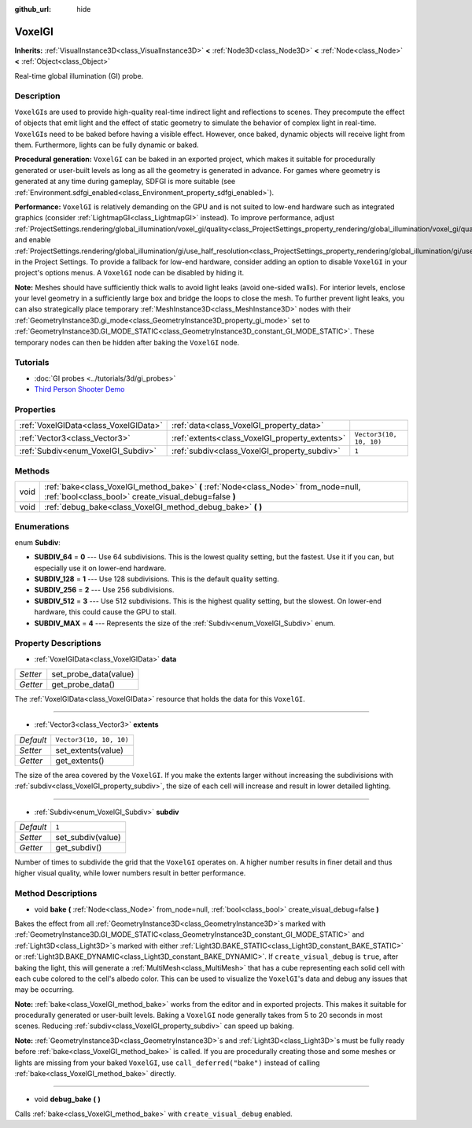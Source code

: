 :github_url: hide

.. Generated automatically by doc/tools/make_rst.py in Godot's source tree.
.. DO NOT EDIT THIS FILE, but the VoxelGI.xml source instead.
.. The source is found in doc/classes or modules/<name>/doc_classes.

.. _class_VoxelGI:

VoxelGI
=======

**Inherits:** :ref:`VisualInstance3D<class_VisualInstance3D>` **<** :ref:`Node3D<class_Node3D>` **<** :ref:`Node<class_Node>` **<** :ref:`Object<class_Object>`

Real-time global illumination (GI) probe.

Description
-----------

``VoxelGI``\ s are used to provide high-quality real-time indirect light and reflections to scenes. They precompute the effect of objects that emit light and the effect of static geometry to simulate the behavior of complex light in real-time. ``VoxelGI``\ s need to be baked before having a visible effect. However, once baked, dynamic objects will receive light from them. Furthermore, lights can be fully dynamic or baked.

\ **Procedural generation:** ``VoxelGI`` can be baked in an exported project, which makes it suitable for procedurally generated or user-built levels as long as all the geometry is generated in advance. For games where geometry is generated at any time during gameplay, SDFGI is more suitable (see :ref:`Environment.sdfgi_enabled<class_Environment_property_sdfgi_enabled>`).

\ **Performance:** ``VoxelGI`` is relatively demanding on the GPU and is not suited to low-end hardware such as integrated graphics (consider :ref:`LightmapGI<class_LightmapGI>` instead). To improve performance, adjust :ref:`ProjectSettings.rendering/global_illumination/voxel_gi/quality<class_ProjectSettings_property_rendering/global_illumination/voxel_gi/quality>` and enable :ref:`ProjectSettings.rendering/global_illumination/gi/use_half_resolution<class_ProjectSettings_property_rendering/global_illumination/gi/use_half_resolution>` in the Project Settings. To provide a fallback for low-end hardware, consider adding an option to disable ``VoxelGI`` in your project's options menus. A ``VoxelGI`` node can be disabled by hiding it.

\ **Note:** Meshes should have sufficiently thick walls to avoid light leaks (avoid one-sided walls). For interior levels, enclose your level geometry in a sufficiently large box and bridge the loops to close the mesh. To further prevent light leaks, you can also strategically place temporary :ref:`MeshInstance3D<class_MeshInstance3D>` nodes with their :ref:`GeometryInstance3D.gi_mode<class_GeometryInstance3D_property_gi_mode>` set to :ref:`GeometryInstance3D.GI_MODE_STATIC<class_GeometryInstance3D_constant_GI_MODE_STATIC>`. These temporary nodes can then be hidden after baking the ``VoxelGI`` node.

Tutorials
---------

- :doc:`GI probes <../tutorials/3d/gi_probes>`

- `Third Person Shooter Demo <https://godotengine.org/asset-library/asset/678>`__

Properties
----------

+---------------------------------------+------------------------------------------------+-------------------------+
| :ref:`VoxelGIData<class_VoxelGIData>` | :ref:`data<class_VoxelGI_property_data>`       |                         |
+---------------------------------------+------------------------------------------------+-------------------------+
| :ref:`Vector3<class_Vector3>`         | :ref:`extents<class_VoxelGI_property_extents>` | ``Vector3(10, 10, 10)`` |
+---------------------------------------+------------------------------------------------+-------------------------+
| :ref:`Subdiv<enum_VoxelGI_Subdiv>`    | :ref:`subdiv<class_VoxelGI_property_subdiv>`   | ``1``                   |
+---------------------------------------+------------------------------------------------+-------------------------+

Methods
-------

+------+----------------------------------------------------------------------------------------------------------------------------------------------+
| void | :ref:`bake<class_VoxelGI_method_bake>` **(** :ref:`Node<class_Node>` from_node=null, :ref:`bool<class_bool>` create_visual_debug=false **)** |
+------+----------------------------------------------------------------------------------------------------------------------------------------------+
| void | :ref:`debug_bake<class_VoxelGI_method_debug_bake>` **(** **)**                                                                               |
+------+----------------------------------------------------------------------------------------------------------------------------------------------+

Enumerations
------------

.. _enum_VoxelGI_Subdiv:

.. _class_VoxelGI_constant_SUBDIV_64:

.. _class_VoxelGI_constant_SUBDIV_128:

.. _class_VoxelGI_constant_SUBDIV_256:

.. _class_VoxelGI_constant_SUBDIV_512:

.. _class_VoxelGI_constant_SUBDIV_MAX:

enum **Subdiv**:

- **SUBDIV_64** = **0** --- Use 64 subdivisions. This is the lowest quality setting, but the fastest. Use it if you can, but especially use it on lower-end hardware.

- **SUBDIV_128** = **1** --- Use 128 subdivisions. This is the default quality setting.

- **SUBDIV_256** = **2** --- Use 256 subdivisions.

- **SUBDIV_512** = **3** --- Use 512 subdivisions. This is the highest quality setting, but the slowest. On lower-end hardware, this could cause the GPU to stall.

- **SUBDIV_MAX** = **4** --- Represents the size of the :ref:`Subdiv<enum_VoxelGI_Subdiv>` enum.

Property Descriptions
---------------------

.. _class_VoxelGI_property_data:

- :ref:`VoxelGIData<class_VoxelGIData>` **data**

+----------+-----------------------+
| *Setter* | set_probe_data(value) |
+----------+-----------------------+
| *Getter* | get_probe_data()      |
+----------+-----------------------+

The :ref:`VoxelGIData<class_VoxelGIData>` resource that holds the data for this ``VoxelGI``.

----

.. _class_VoxelGI_property_extents:

- :ref:`Vector3<class_Vector3>` **extents**

+-----------+-------------------------+
| *Default* | ``Vector3(10, 10, 10)`` |
+-----------+-------------------------+
| *Setter*  | set_extents(value)      |
+-----------+-------------------------+
| *Getter*  | get_extents()           |
+-----------+-------------------------+

The size of the area covered by the ``VoxelGI``. If you make the extents larger without increasing the subdivisions with :ref:`subdiv<class_VoxelGI_property_subdiv>`, the size of each cell will increase and result in lower detailed lighting.

----

.. _class_VoxelGI_property_subdiv:

- :ref:`Subdiv<enum_VoxelGI_Subdiv>` **subdiv**

+-----------+-------------------+
| *Default* | ``1``             |
+-----------+-------------------+
| *Setter*  | set_subdiv(value) |
+-----------+-------------------+
| *Getter*  | get_subdiv()      |
+-----------+-------------------+

Number of times to subdivide the grid that the ``VoxelGI`` operates on. A higher number results in finer detail and thus higher visual quality, while lower numbers result in better performance.

Method Descriptions
-------------------

.. _class_VoxelGI_method_bake:

- void **bake** **(** :ref:`Node<class_Node>` from_node=null, :ref:`bool<class_bool>` create_visual_debug=false **)**

Bakes the effect from all :ref:`GeometryInstance3D<class_GeometryInstance3D>`\ s marked with :ref:`GeometryInstance3D.GI_MODE_STATIC<class_GeometryInstance3D_constant_GI_MODE_STATIC>` and :ref:`Light3D<class_Light3D>`\ s marked with either :ref:`Light3D.BAKE_STATIC<class_Light3D_constant_BAKE_STATIC>` or :ref:`Light3D.BAKE_DYNAMIC<class_Light3D_constant_BAKE_DYNAMIC>`. If ``create_visual_debug`` is ``true``, after baking the light, this will generate a :ref:`MultiMesh<class_MultiMesh>` that has a cube representing each solid cell with each cube colored to the cell's albedo color. This can be used to visualize the ``VoxelGI``'s data and debug any issues that may be occurring.

\ **Note:** :ref:`bake<class_VoxelGI_method_bake>` works from the editor and in exported projects. This makes it suitable for procedurally generated or user-built levels. Baking a ``VoxelGI`` node generally takes from 5 to 20 seconds in most scenes. Reducing :ref:`subdiv<class_VoxelGI_property_subdiv>` can speed up baking.

\ **Note:** :ref:`GeometryInstance3D<class_GeometryInstance3D>`\ s and :ref:`Light3D<class_Light3D>`\ s must be fully ready before :ref:`bake<class_VoxelGI_method_bake>` is called. If you are procedurally creating those and some meshes or lights are missing from your baked ``VoxelGI``, use ``call_deferred("bake")`` instead of calling :ref:`bake<class_VoxelGI_method_bake>` directly.

----

.. _class_VoxelGI_method_debug_bake:

- void **debug_bake** **(** **)**

Calls :ref:`bake<class_VoxelGI_method_bake>` with ``create_visual_debug`` enabled.

.. |virtual| replace:: :abbr:`virtual (This method should typically be overridden by the user to have any effect.)`
.. |const| replace:: :abbr:`const (This method has no side effects. It doesn't modify any of the instance's member variables.)`
.. |vararg| replace:: :abbr:`vararg (This method accepts any number of arguments after the ones described here.)`
.. |constructor| replace:: :abbr:`constructor (This method is used to construct a type.)`
.. |static| replace:: :abbr:`static (This method doesn't need an instance to be called, so it can be called directly using the class name.)`
.. |operator| replace:: :abbr:`operator (This method describes a valid operator to use with this type as left-hand operand.)`
